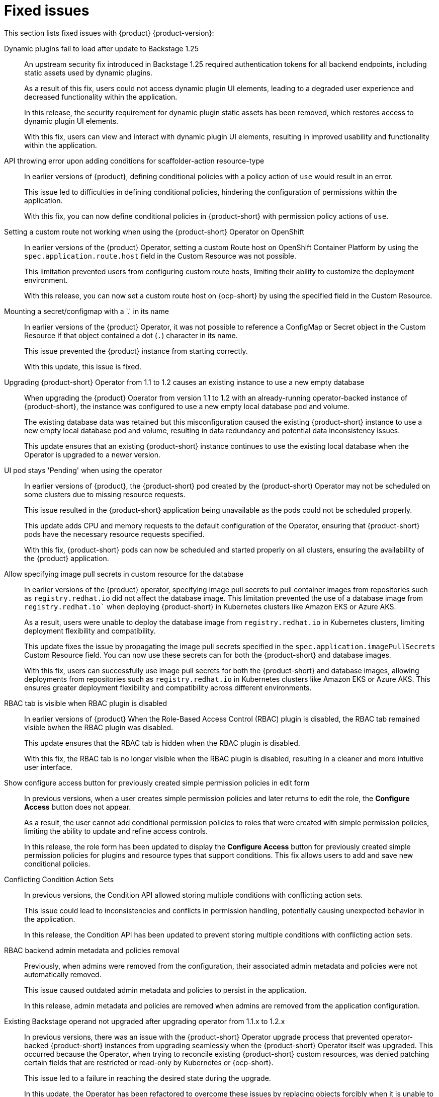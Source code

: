 [id='con-relnotes-fixed-issues_{context}']
= Fixed issues

This section lists fixed issues with {product} {product-version}:

Dynamic plugins fail to load after update to Backstage 1.25::
+
--
An upstream security fix introduced in Backstage 1.25 required authentication tokens for all backend endpoints, including static assets used by dynamic plugins.

As a result of this fix, users could not access dynamic plugin UI elements, leading to a degraded user experience and decreased functionality within the application.

In this release, the security requirement for dynamic plugin static assets has been removed, which restores access to dynamic plugin UI elements.

With this fix, users can view and interact with dynamic plugin UI elements, resulting in improved usability and functionality within the application. 
//link:{LinkRHIDPIssue}RHIDP-2044[RHIDP-2044]
--

API throwing error upon adding conditions for scaffolder-action resource-type::
+
--
In earlier versions of {product}, defining conditional policies with a policy action of `use` would result in an error.

This issue led to difficulties in defining conditional policies, hindering the configuration of permissions within the application.

With this fix, you can now define conditional policies in {product-short} with permission policy actions of `use`. 
//link:{LinkRHIDPIssue}RHIDP-2237[RHIDP-2237]
--

Setting a custom route not working when using the {product-short} Operator on OpenShift::
+
--
In earlier versions of the {product} Operator, setting a custom Route host on OpenShift Container Platform by using the `spec.application.route.host` field in the Custom Resource was not possible.

This limitation prevented users from configuring custom route hosts, limiting their ability to customize the deployment environment.

With this release, you can now set a custom route host on {ocp-short} by using the specified field in the Custom Resource.
//link:{LinkRHIDPIssue}RHIDP-2325[RHIDP-2325]
--

Mounting a secret/configmap with a '.' in its name::
+
--
In earlier versions of the {product} Operator, it was not possible to reference a ConfigMap or Secret object in the Custom Resource if that object contained a dot (`.`) character in its name. 

This issue prevented the {product} instance from starting correctly.

With this update, this issue is fixed. 
//link:{LinkRHIDPIssue}RHIDP-2246[RHIDP-2246]
--

Upgrading {product-short} Operator from 1.1 to 1.2 causes an existing instance to use a new empty database::
+
--
When upgrading the {product} Operator from version 1.1 to 1.2 with an already-running operator-backed instance of {product-short}, the instance was configured to use a new empty local database pod and volume. 

The existing database data was retained but this misconfiguration caused the existing {product-short} instance to use a new empty local database pod and volume, resulting in data redundancy and potential data inconsistency issues.

This update ensures that an existing {product-short} instance continues to use the existing local database when the Operator is upgraded to a newer version. 
//link:{LinkRHIDPIssue}RHIDP-2434[RHIDP-2432]
--

UI pod stays 'Pending' when using the operator::
+
--
In earlier versions of {product}, the {product-short} pod created by the (product-short) Operator may not be scheduled on some clusters due to missing resource requests.

This issue resulted in the {product-short} application being unavailable as the pods could not be scheduled properly.

This update adds CPU and memory requests to the default configuration of the Operator, ensuring that {product-short} pods have the necessary resource requests specified.

With this fix, {product-short} pods can now be scheduled and started properly on all clusters, ensuring the availability of the {product} application. 
//link:{LinkRHIDPIssue}RHIDP-2159[RHIDP-2159]
--

Allow specifying image pull secrets in custom resource for the database::
+
--
In earlier versions of the {product} operator, specifying image pull secrets to pull container images from repositories such as `registry.redhat.io` did not affect the database image. This limitation prevented the use of a database image from `registry.redhat.io`` when deploying {product-short} in Kubernetes clusters like Amazon EKS or Azure AKS.

As a result, users were unable to deploy the database image from `registry.redhat.io` in Kubernetes clusters, limiting deployment flexibility and compatibility.

This update fixes the issue by propagating the image pull secrets specified in the `spec.application.imagePullSecrets` Custom Resource field. You can now use these secrets can for both the {product-short} and database images.

With this fix, users can successfully use image pull secrets for both the {product-short} and database images, allowing deployments from repositories such as `registry.redhat.io` in Kubernetes clusters like Amazon EKS or Azure AKS. This ensures greater deployment flexibility and compatibility across different environments. 
//link:{LinkRHIDPIssue}RHIDP-1484[RHIDP-1484]
--

RBAC tab is visible when RBAC plugin is disabled::
+
--
In earlier versions of {product} When the Role-Based Access Control (RBAC) plugin is disabled, the RBAC tab remained visible bwhen the RBAC plugin was disabled.

This update ensures that the RBAC tab is hidden when the RBAC plugin is disabled.

With this fix, the RBAC tab is no longer visible when the RBAC plugin is disabled, resulting in a cleaner and more intuitive user interface. 
//link:{LinkRHIDPIssue}RHIDP-1449[RHIDP-1449]
--

Show configure access button for previously created simple permission policies in edit form::
+
--
In previous versions, when a user creates simple permission policies and later returns to edit the role, the *Configure Access* button does not appear.

As a result, the user cannot add conditional permission policies to roles that were created with simple permission policies, limiting the ability to update and refine access controls.

In this release, the role form has been updated to display the *Configure Access* button for previously created simple permission policies for plugins and resource types that support conditions. This fix allows users to add and save new conditional policies. 
//link:{LinkRHIDPIssue}RHIDP-2346[RHIDP-2346]
--

Conflicting Condition Action Sets::
+
--
In previous versions, the Condition API allowed storing multiple conditions with conflicting action sets.

This issue could lead to inconsistencies and conflicts in permission handling, potentially causing unexpected behavior in the application.

In this release, the Condition API has been updated to prevent storing multiple conditions with conflicting action sets. 
//link:{LinkRHIDPIssue}RHIDP-2322[RHIDP-2322]
--

RBAC backend admin metadata and policies removal::
+
--
Previously, when admins were removed from the configuration, their associated admin metadata and policies were not automatically removed.

This issue caused outdated admin metadata and policies to persist in the application.

In this release, admin metadata and policies are removed when admins are removed from the application configuration. 
//link:{LinkRHIDPIssue}RHIDP-1506[RHIDP-1506]
--

Existing Backstage operand not upgraded after upgrading operator from 1.1.x to 1.2.x::
+
--
In previous versions, there was an issue with the {product-short} Operator upgrade process that prevented operator-backed {product-short} instances from upgrading seamlessly when the {product-short} Operator itself was upgraded. This occurred because the Operator, when trying to reconcile existing {product-short} custom resources, was denied patching certain fields that are restricted or read-only by Kubernetes or {ocp-short}.

This issue led to a failure in reaching the desired state during the upgrade. 

In this update, the Operator has been refactored to overcome these issues by replacing objects forcibly when it is unable to patch them. However, as a known issue, users might need to re-create any custom labels or annotations on the underlying resources managed by the {product-short} Operator after the upgrade. 
//link:{LinkRHIDPIssue}RHIDP-2597[RHIDP-2597]
--

Failed to List Cluster Resources in Janus IDP Backstage Plugin OCM Backend Dynamic::
+
--
In previous versions, the OpenShift Cluster Manager (OCM) Plugin Readme file had no information on how to configure OCM on a Kubernetes cluster.

Due to this missing information, users were unable to configure the OCM plugin to fetch clusters, resulting in the plugin's inability to display clusters.

In this release, the Readme file has been updated to include a link for configuring OCM on a Kubernetes cluster and also provides instructions to enable access to the OCM backend plugin when the RBAC permission framework is enabled.

With these updates, users can now properly configure the OCM plugin to fetch and display clusters in the OCM front-end, ensuring the plugin operates as intended. 
//link:{LinkRHIDPIssue}RHIDP-2240[RHIDP-2240]
--

RBAC: Could not fetch catalog entities. Request failed with 403 Forbidden.::
+
--
Recent updates to Backstage required plugins that use service-to-service authentication to be updated to use the new `httpAuth` and `auth` services.

Without these updates, the RBAC Backend plugin was unable to query information from other plugins. This update modifies the RBAC Backend plugin to use the new `httpAuth` and `auth` services for service-to-service authentication.

With this fix, the RBAC Backend plugin can now successfully query information from other plugins without breaking.
//link:{LinkRHIDPIssue}RHIDP-2138[RHIDP-2138]
--

RBAC role data out-of-sync when scaling horizontally::
+
--
When scaling a {product-short} instance, role data would become out of sync due to the in-memory cache not being shared between instances.

This issue resulted in inconsistencies in role data across different instances.

With this fix, scaling a {product-short} instance will no longer lead to role data being out of sync.
//link:{LinkRHIDPIssue}RHIDP-1994[RHIDP-1994]
--

 Gitlab organization synchronization not working::
+
--
Recent updates to the Gitlab plugin resulted in the failure to synchronize organization provider data.

In this release, the issue is fixed by including a wrapper for the Gitlab plugin that exposes the Gitlab organization provider.
//link:{LinkRHIDPIssue}RHIDP-1480[RHIDP-1480]
--






== Fixed security issues

This section lists fixed security issues with {product} {product-version}:

link:https://access.redhat.com/security/cve/CVE-2024-35195[CVE-2024-35195]::
An incorrect control flow implementation vulnerability was found in Requests. If the first request in a session is made with `verify=False`, all subsequent requests to the same host ignore cert verification. 
//link:{LinkRHIDPIssue}RHIDP-1343[RHIDP-1343]

link:https://access.redhat.com/security/cve/CVE-2024-27307[CVE-2024-27307]::
A vulnerability was found that could exploit the JSONata transform operator to override properties on the Object constructor and prototype. This could result in denial of service, remote code execution, or other unforeseen behavior in applications that assess user-provided JSONata expressions. 
//link:{LinkRHIDPIssue}RHIDP-1524[RHIDP-1524]

link:https://access.redhat.com/security/cve/CVE-2024-34064[CVE-2024-34064]::
A flaw was found in jinja2. The `xmlattr filter` accepts keys containing non-attribute characters. XML/HTML attributes cannot contain spaces, /, >, or =, as each would then be interpreted as starting a separate attribute. If an application accepts keys (as opposed to only values) as user input, and renders these in pages that other users see as well, an attacker could inject other attributes and perform cross-site scripting (XSS). 
//link:{LinkRHIDPIssue}RHIDP-2315[RHIDP-2315]

link:https://access.redhat.com/security/cve/CVE-2023-45288[CVE-2023-45288]::
A vulnerability was discovered with the implementation of the HTTP/2 protocol in the Go programming language. There were insufficient limitations on the amount of CONTINUATION frames sent within a single stream. An attacker could potentially exploit this to cause a Denial of Service (DoS) attack. 
//link:{LinkRHIDPIssue}RHIDP-2760[RHIDP-2760]

link:https://access.redhat.com/security/cve/CVE-2024-27316[CVE-2024-27316]::
A vulnerability was found in how Apache httpd implements the HTTP/2 protocol. There are insufficient limitations placed on the amount of CONTINUATION frames that can be sent within a single stream. This issue could allow an unauthenticated remote attacker to send packets to vulnerable servers, which could use up memory resources to cause a DoS. 
//link:{LinkRHIDPIssue}RHIDP-2327[RHIDP-2327]
